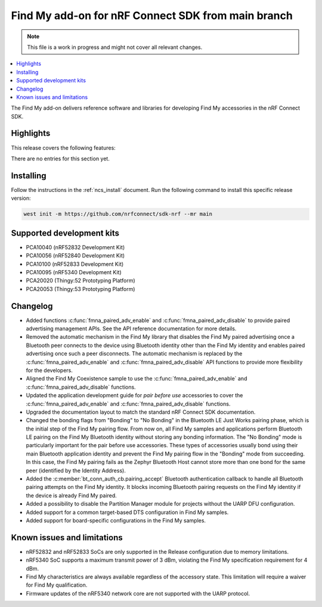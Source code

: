 .. _find_my_release_notes_latest:

.. TODO: Change "latest" in above tag to specific version, e.g. 160

.. TODO: Change "from main branch" to specific version, e.g. v1.6.0

Find My add-on for nRF Connect SDK from main branch
###################################################

.. TODO: Remove following note
.. note::
   This file is a work in progress and might not cover all relevant changes.

.. contents::
   :local:
   :depth: 2

The Find My add-on delivers reference software and libraries for developing Find My accessories in the nRF Connect SDK.

Highlights
**********

.. TODO: If there are no highlights, remove the section content below and use the following sentence:
         There are no highlights for this release.

This release covers the following features:

There are no entries for this section yet.

.. TODO: Uncomment following section and change version numbers
  Release tag
  ***********

  The release tag for the Find My add-on for nRF Connect SDK repository is **v0.0.0**.
  This release is compatible with nRF Connect SDK **v0.0.0** tag.

Installing
**********

Follow the instructions in the :ref:`ncs_install` document.
Run the following command to install this specific release version:

.. TODO: Change main to specific version, e.g. v1.6.0
.. code-block:: console

    west init -m https://github.com/nrfconnect/sdk-nrf --mr main

Supported development kits
**************************

* PCA10040 (nRF52832 Development Kit)
* PCA10056 (nRF52840 Development Kit)
* PCA10100 (nRF52833 Development Kit)
* PCA10095 (nRF5340 Development Kit)
* PCA20020 (Thingy:52 Prototyping Platform)
* PCA20053 (Thingy:53 Prototyping Platform)

.. TODO: If you adding new kit to this list, add it also to the release-notes-latest.rst.tmpl

Changelog
*********

* Added functions :c:func:`fmna_paired_adv_enable` and :c:func:`fmna_paired_adv_disable` to provide paired advertising management APIs.
  See the API reference documentation for more details.
* Removed the automatic mechanism in the Find My library that disables the Find My paired advertising once a Bluetooth peer connects to the device using Bluetooth identity other than the Find My identity and enables paired advertising once such a peer disconnects.
  The automatic mechanism is replaced by the :c:func:`fmna_paired_adv_enable` and :c:func:`fmna_paired_adv_disable` API functions to provide more flexibility for the developers.
* Aligned the Find My Coexistence sample to use the :c:func:`fmna_paired_adv_enable` and :c:func:`fmna_paired_adv_disable` functions.
* Updated the application development guide for *pair before use* accessories to cover the :c:func:`fmna_paired_adv_enable` and :c:func:`fmna_paired_adv_disable` functions.
* Upgraded the documentation layout to match the standard nRF Connect SDK documentation.
* Changed the bonding flags from "Bonding" to "No Bonding" in the Bluetooth LE Just Works pairing phase, which is the initial step of the Find My pairing flow.
  From now on, all Find My samples and applications perform Bluetooth LE pairing on the Find My Bluetooth identity without storing any bonding information.
  The "No Bonding" mode is particularly important for the pair before use accessories.
  These types of accessories usually bond using their main Bluetooth application identity and prevent the Find My pairing flow in the "Bonding" mode from succeeding.
  In this case, the Find My pairing fails as the Zephyr Bluetooth Host cannot store more than one bond for the same peer (identified by the Identity Address).
* Added the :c:member:`bt_conn_auth_cb.pairing_accept` Bluetooth authentication callback to handle all Bluetooth pairing attempts on the Find My identity.
  It blocks incoming Bluetooth pairing requests on the Find My identity if the device is already Find My paired.
* Added a possibility to disable the Partition Manager module for projects without the UARP DFU configuration.
* Added support for a common target-based DTS configuration in Find My samples.
* Added support for board-specific configurations in the Find My samples.

.. TODO: If there are any changelog entries related to the CLI tools, uncomment the following section and add them to it.
         Otherwise, remove this part of the release notes template.
  CLI Tools
  =========

Known issues and limitations
****************************

* nRF52832 and nRF52833 SoCs are only supported in the Release configuration due to memory limitations.
* nRF5340 SoC supports a maximum transmit power of 3 dBm, violating the Find My specification requirement for 4 dBm.
* Find My characteristics are always available regardless of the accessory state.
  This limitation will require a waiver for Find My qualification.
* Firmware updates of the nRF5340 network core are not supported with the UARP protocol.

.. TODO:
  1. Before the release, make sure that all TODO items in the 'release-notes-latest.rst' file are fulfilled and deleted.
  2. Change ending of the 'release-notes-latest.rst' file name to an actual version, e.g. 'release-notes-1.6.0.rst'.
  3. After the release, copy the 'release-notes-latest.rst.tmpl' file to the 'release-notes-latest.rst'.

